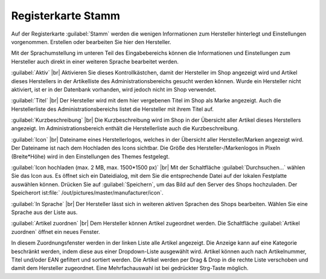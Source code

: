 ﻿Registerkarte Stamm
===================

Auf der Registerkarte :guilabel:`Stamm` werden die wenigen Informationen zum Hersteller hinterlegt und Einstellungen vorgenommen. Erstellen oder bearbeiten Sie hier den Hersteller.

.. image:: ../../media/screenshots/oxbagc01.png
   :alt: Hersteller - Registerkarte Stamm
   :height: 342
   :width: 650

Mit der Sprachumstellung im unteren Teil des Eingabebereichs können die Informationen und Einstellungen zum Hersteller auch direkt in einer weiteren Sprache bearbeitet werden.

:guilabel:`Aktiv` |br|
Aktivieren Sie dieses Kontrollkästchen, damit der Hersteller im Shop angezeigt wird und Artikel dieses Herstellers in der Artikelliste des Administrationsbereichs gesucht werden können. Wurde ein Hersteller nicht aktiviert, ist er in der Datenbank vorhanden, wird jedoch nicht im Shop verwendet.

:guilabel:`Titel` |br|
Der Hersteller wird mit dem hier vergebenen Titel im Shop als Marke angezeigt. Auch die Herstellerliste des Administrationsbereichs listet die Hersteller mit ihrem Titel auf.

:guilabel:`Kurzbeschreibung` |br|
Die Kurzbeschreibung wird im Shop in der Übersicht aller Artikel dieses Herstellers angezeigt. Im Administrationsbereich enthält die Herstellerliste auch die Kurzbeschreibung.

:guilabel:`Icon` |br|
Dateiname eines Herstellerlogos, welches in der Übersicht aller Hersteller/Marken angezeigt wird. Der Dateiname ist nach dem Hochladen des Icons sichtbar. Die Größe des Hersteller-/Markenlogos in Pixeln (Breite*Höhe) wird in den Einstellungen des Themes festgelegt.

:guilabel:`Icon hochladen (max. 2 MB, max. 1500*1500 px)` |br|
Mit der Schaltfläche :guilabel:`Durchsuchen...` wählen Sie das Icon aus. Es öffnet sich ein Dateidialog, mit dem Sie die entsprechende Datei auf der lokalen Festplatte auswählen können. Drücken Sie auf :guilabel:`Speichern`, um das Bild auf den Server des Shops hochzuladen. Der Speicherort ist:file:` /out/pictures/master/manufacturer/icon`.

:guilabel:`In Sprache` |br|
Der Hersteller lässt sich in weiteren aktiven Sprachen des Shops bearbeiten. Wählen Sie eine Sprache aus der Liste aus.

:guilabel:`Artikel zuordnen` |br|
Dem Hersteller können Artikel zugeordnet werden. Die Schaltfläche :guilabel:`Artikel zuordnen` öffnet ein neues Fenster.

.. image:: ../../media/screenshots/oxbagc02.png
   :alt: Artikel zuordnen
   :height: 325
   :width: 400

In diesem Zuordnungsfenster werden in der linken Liste alle Artikel angezeigt. Die Anzeige kann auf eine Kategorie beschränkt werden, indem diese aus einer Dropdown-Liste ausgewählt wird. Artikel können auch nach Artikelnummer, Titel und/oder EAN gefiltert und sortiert werden. Die Artikel werden per Drag \& Drop in die rechte Liste verschoben und damit dem Hersteller zugeordnet. Eine Mehrfachauswahl ist bei gedrückter Strg-Taste möglich.

.. Intern: oxbagc, Status:, F1: manufacturer_main.html